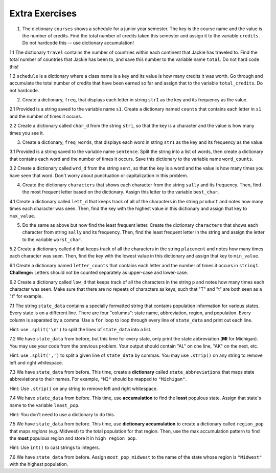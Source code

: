..  Copyright (C)  Brad Miller, David Ranum, Jeffrey Elkner, Peter Wentworth, Allen B. Downey, Chris
    Meyers, and Dario Mitchell.  Permission is granted to copy, distribute
    and/or modify this document under the terms of the GNU Free Documentation
    License, Version 1.3 or any later version published by the Free Software
    Foundation; with Invariant Sections being Forward, Prefaces, and
    Contributor List, no Front-Cover Texts, and no Back-Cover Texts.  A copy of
    the license is included in the section entitled "GNU Free Documentation
    License".

Extra Exercises
===============

1. The dictionary ``courses`` shows a schedule for a junior year semester. The key is the course name and the value is the number of credits. Find the total number of credits taken this semester and assign it to the variable ``credits``. Do not hardcode this -- use dictionary accumulation!

.. activecode:: ee_ch13_01
   :tags: DictionaryAccumulation/AccumulatingResultsFromaDictionary.rst

   courses = {'SI 206':4, 'SI 310':4, 'BL 300':3, 'TO 313':3, 'BCOM 350':1, 'MO 300':3}
   =====

   from unittest.gui import TestCaseGui

   class myTests(TestCaseGui):

      def testOne(self):
         self.assertEqual(credits, 18, "Testing that credits is assigned to correct values")

   myTests().main()

1.1 The dictionary ``travel`` contains the number of countries within each continent that Jackie has traveled to. Find the total number of countries that Jackie has been to, and save this number to the variable name ``total``. Do not hard code this!

.. activecode:: ee_ch13_011
   :tags: DictionaryAccumulation/AccumulatingResultsFromaDictionary.rst

   travel = {"North America": 2, "Europe": 8, "South America": 3, "Asia": 4, "Africa":1, "Antarctica": 0, "Australia": 1}

   =====

   from unittest.gui import TestCaseGui

   class myTests(TestCaseGui):

      def testOne(self):
         self.assertEqual(total, 19, "Testing that total is correct.")

   myTests().main()

1.2 ``schedule`` is a dictionary where a class name is a key and its value is how many credits it was worth. Go through and accumulate the total number of credits that have been earned so far and assign that to the variable ``total_credits``. Do not hardcode.

.. activecode:: ee_ch13_012
   :tags: DictionaryAccumulation/AccumulatingResultsFromaDictionary.rst

   schedule = {"UARTS 150": 3, "SPANISH 103": 4, "ENGLISH 125": 4, "SI 110": 4, "ENS 356": 2, "WOMENSTD 240": 4, "SI 106": 4, "BIO 118": 3, "SPANISH 231": 4, "PSYCH 111": 4, "LING 111": 3, "SPANISH 232": 4, "STATS 250": 4, "SI 206": 4, "COGSCI 200": 4, "AMCULT 202": 4, "ANTHRO 101": 4}

   =====

   from unittest.gui import TestCaseGui

   class myTests(TestCaseGui):

      def testOne(self):
         self.assertEqual(total_credits, 63, "Testing that total_credits has the correct value.")

   myTests().main()

2. Create a dictionary, ``freq``, that displays each letter in string ``str1`` as the key and its frequency as the value.

.. activecode:: ee_ch13_02
   :tags: DictionaryAccumulation/intro-AccumulatingMultipleResultsInaDictionary.rst

   str1 = "peter piper picked a peck of pickled peppers"
   =====

   from unittest.gui import TestCaseGui

   class myTests(TestCaseGui):

      def testTwo(self):
         self.assertEqual(sorted(freq.items()), sorted([(' ', 7), ('a', 1), ('c', 3), ('d', 2), ('e', 8), ('f', 1), ('i', 3), ('k', 3), ('l', 1), ('o', 1), ('p', 9), ('r', 3), ('s', 1), ('t', 1)]), "Testing that freq is correct.")

   myTests().main()

2.1 Provided is a string saved to the variable name ``s1``. Create a dictionary named ``counts`` that contains each letter in ``s1`` and the number of times it occurs.

.. activecode:: ee_ch13_021
   :tags: DictionaryAccumulation/intro-AccumulatingMultipleResultsInaDictionary.rst

   s1 = "hello"

   =====

   from unittest.gui import TestCaseGui

   class myTests(TestCaseGui):

      def testOne(self):
         self.assertEqual(sorted(counts.items()), [('e', 1), ('h', 1), ('l', 2), ('o', 1)], "Testing that counts was created correctly.")

   myTests().main()

2.2 Create a dictionary called ``char_d`` from the string ``stri``, so that the key is a character and the value is how many times you see it.

.. activecode:: ee_ch13_022
   :tags: DictionaryAccumulation/intro-AccumulatingMultipleResultsInaDictionary.rst

   stri = "what can I do"

   =====

   from unittest.gui import TestCaseGui

   class myTests(TestCaseGui):

      def testOne(self):
         self.assertEqual(sorted(char_d.items()), sorted([('w', 1), ('h', 1), ('a', 2), ('t', 1), (' ', 3), ('c', 1), ('n', 1), ('I', 1), ('d', 1), ('o', 1)]), "Testing that char_d has been created correctly.")

   myTests().main()

3. Create a dictionary, ``freq_words``, that displays each word in string ``str1`` as the key and its frequency as the value.

.. activecode:: ee_ch13_03
   :tags: DictionaryAccumulation/intro-AccumulatingMultipleResultsInaDictionary.rst

   str1 = "I wish, I wish, with all my heart, to fly with dragons, in a land apart"

   =====

   from unittest.gui import TestCaseGui

   class myTests(TestCaseGui):

      def testThree(self):
         self.assertEqual(sorted(freq_words.items()), sorted([('a', 1), ('I', 2), ('wish,', 2), ('with', 2), ('all', 1), ('my', 1), ('heart,', 1), ('to', 1), ('fly', 1), ('dragons,', 1), ('in', 1), ('land', 1), ('apart', 1)]), "Testing that freq_words was created correctly.")

   myTests().main()

3.1 Provided is a string saved to the variable name ``sentence``. Split the string into a list of words, then create a dictionary that contains each word and the number of times it occurs. Save this dictionary to the variable name ``word_counts``.

.. activecode:: ee_ch13_031
   :tags: DictionaryAccumulation/intro-AccumulatingMultipleResultsInaDictionary.rst

   sentence = "The dog chased the rabbit into the forest but the rabbit was too quick."

   =====

   from unittest.gui import TestCaseGui

   class myTests(TestCaseGui):

      def testOne(self):
         self.assertEqual(sorted(word_counts.items()), sorted([('The', 1), ('dog', 1), ('chased', 1), ('the', 3), ('rabbit', 2), ('into', 1), ('forest', 1), ('but', 1), ('was', 1), ('too', 1), ('quick.', 1)]), "Testing that word_counts was created correctly.")

   myTests().main()

3.2 Create a dictionary called ``wrd_d`` from the string ``sent``, so that the key is a word and the value is how many times you have seen that word. Don't worry about punctuation or capitalization in this problem.

.. activecode:: ee_ch13_032
   :tags: DictionaryAccumulation/intro-AccumulatingMultipleResultsInaDictionary.rst

   sent = "Singing in the rain and playing in the rain are two entirely different situations, but both can be good."

   =====

   from unittest.gui import TestCaseGui

   class myTests(TestCaseGui):

      def testOne(self):
         self.assertEqual(sorted(wrd_d.items()), sorted([('Singing', 1), ('in', 2), ('the', 2), ('rain', 2), ('and', 1), ('playing', 1), ('are', 1), ('two', 1), ('entirely', 1), ('different', 1), ('situations,', 1), ('but', 1), ('both', 1), ('can', 1), ('be', 1), ('good.', 1)]), "Testing that wrd_d has been created correctly.")

   myTests().main()

4. Create the dictionary ``characters`` that shows each character from the string ``sally`` and its frequency. Then, find the most frequent letter based on the dictionary. Assign this letter to the variable ``best_char``.

.. activecode:: ee_ch13_04
   :tags: DictionaryAccumulation/AccumulatingtheBestKey.rst, DictionaryAccumulation/AccumulatingaMaximumValue.rst

   sally = "sally sells sea shells by the sea shore"

   =====

   from unittest.gui import TestCaseGui

   class myTests(TestCaseGui):

      def testFourA(self):
         self.assertEqual(sorted(characters.items()), sorted([('s', 8), ('o', 1), ('e', 6), ('t', 1), ('h', 3), ('a', 3), ('r', 1), ('l', 6), ('y', 2), (' ', 7), ('b', 1)]), "Testing that characters has correct values." )

      def testFourB(self):
         self.assertEqual(best_char, "s", "Testing that best_char is assigned to correct value.")

   myTests().main()

4.1 Create a dictionary called ``lett_d`` that keeps track of all of the characters in the string ``product`` and notes how many times each character was seen. Then, find the key with the highest value in this dictionary and assign that key to ``max_value``.

.. activecode:: ee_ch13_042
   :tags: DictionaryAccumulation/AccumulatingaMaximumValue.rst, DictionaryAccumulation/AccumulatingtheBestKey.rst

   product = "iphone and android phones"

   =====

   from unittest.gui import TestCaseGui

   class myTests(TestCaseGui):

      def testOne(self):
         self.assertEqual(sorted(lett_d.items()), sorted([('h', 2), ('a', 2), (' ', 3), ('n', 4), ('d', 3), ('o', 3), ('i', 2), ('p', 2), ('e', 2), ('r', 1), ('s', 1)]), "Testing that lett_d has been created correctly.")
      def testTwo(self):
         self.assertEqual(max_value, "n", "Testing that max_value has been correctly assigned")


   myTests().main()

5. Do the same as above but now find the least frequent letter. Create the dictionary ``characters`` that shows each character from string ``sally`` and its frequency. Then, find the least frequent letter in the string and assign the letter to the variable ``worst_char``.

.. activecode:: ee_ch13_05
   :tags: DictionaryAccumulation/AccumulatingtheBestKey.rst, DictionaryAccumulation/AccumulatingaMaximumValue.rst

   sally = "sally sells sea shells by the sea shore and by the road"

   =====

   from unittest.gui import TestCaseGui

   class myTests(TestCaseGui):

      def testFiveA(self):
         self.assertEqual(sorted(characters.items()), sorted([('s', 8), ('a', 5), ('l', 6), ('y', 3), (' ', 11), ('e', 7), ('h', 4), ('b', 2), ('t', 2), ('o', 2), ('r', 2), ('n', 1), ('d', 2)]), "Testing that characters has been updated correctly.")

      def testFourB(self):
         self.assertEqual(worst_char, "n", "Testing that worst_char is assigned to correct value.")

   myTests().main()

5.2 Create a dictionary called ``d`` that keeps track of all the characters in the string ``placement`` and notes how many times each character was seen. Then, find the key with the lowest value in this dictionary and assign that key to ``min_value``.

.. activecode:: ee_ch13_052
   :tags: DictionaryAccumulation/AccumulatingaMaximumValue.rst, DictionaryAccumulation/AccumulatingtheBestKey.rst

   placement = "Beaches are cool places to visit in spring however the Mackinaw Bridge is near. Most people visit Mackinaw later since the island is a cool place to explore."

   =====

   from unittest.gui import TestCaseGui

   class myTests(TestCaseGui):

      def testOne(self):
         self.assertEqual(sorted(d.keys()), sorted(['B', 'e', 'a', 'c', 'h', 's', ' ', 'r', 'o', 'l', 'p', 't', 'v', 'i', 'n', 'g', 'w', 'M', 'k', 'd', '.', 'x']), "Testing the keys were created correctly")
         self.assertEqual(sorted(d.values()), sorted([2, 17, 12, 8, 4, 10, 27, 7, 10, 8, 6, 8, 3, 13, 7, 2, 3, 3, 2, 2, 2, 1]), "Testing the values were created correctly")
      def testTwo(self):
         self.assertEqual(min_value, "x", "Testing that min_value has been correctly assigned")


   myTests().main()

6.1 Create a dictionary named ``letter_counts`` that contains each letter and the number of times it occurs in ``string1``. **Challenge:** Letters should not be counted separately as upper-case and lower-case.

.. activecode:: ee_ch13_061
   :tags: DictionaryAccumulation/intro-AccumulatingMultipleResultsInaDictionary.rst

   string1 = "There is a tide in the affairs of men, Which taken at the flood, leads on to fortune. Omitted, all the voyage of their life is bound in shallows and in miseries. On such a full sea are we now afloat. And we must take the current when it serves, or lose our ventures."

   =====

   from unittest.gui import TestCaseGui

   class myTests(TestCaseGui):

      def testOne(self):
         self.assertEqual(letter_counts['t'], 19, "Testing that the letter 't' has the correct value.")

      def testTwo(self):
         self.assertEqual(letter_counts['w'], 6, "Testing that the letter 'w' has the correct value.")

      def testThree(self):
         self.assertEqual(letter_counts['o'], 17, "Testing that the letter 'o' has the correct value.")

      def testFour(self):
         self.assertEqual(letter_counts['a'], 17, "Testing that the letter 'a' has the correct value.")



   myTests().main()


6.2 Create a dictionary called ``low_d`` that keeps track of all the characters in the string ``p`` and notes how many times each character was seen. Make sure that there are no repeats of characters as keys, such that "T" and "t" are both seen as a "t" for example.

.. activecode:: ee_ch13_062
   :tags: DictionaryAccumulation/intro-AccumulatingMultipleResultsInaDictionary.rst

   p = "Summer is a great time to go outside. You have to be careful of the sun though because of the heat."

   =====

   from unittest.gui import TestCaseGui

   class myTests(TestCaseGui):

      def testOne(self):
         self.assertEqual(low_d["s"], 5, "Testing the key s")
      def testThree(self):
         self.assertEqual(low_d["y"], 1, "Testing the key y")


   myTests().main()


7.1 The string ``state_data`` contains a specially formatted string that contains population information for various states. Every state is on a different line. There are four "columns": state name, abbreviation, region, and population. Every column is separated by a comma. Use a ``for`` loop to loop through every line of ``state_data`` and print out each line.

Hint: use ``.split('\n')`` to split the lines of ``state_data`` into a list.

.. activecode:: ee_ch13_071
   :tags: DictionaryAccumulation/intro-AccumulatingMultipleResultsInaDictionary.rst

   # COLUMNS:
   # 0: state name
   # 1: state abbreviation
   # 2: region
   # 3: population

   state_data = """Alabama,         AL,     South,   4849377
      Alaska,          AK,      West,    736732
      Arizona,         AZ,      West,   6731484
      Arkansas,        AR,     South,   2966369
      California,      CA,      West,  38802500
      Colorado,        CO,      West,   5355866
      Connecticut,     CT, Northeast,   3596677
      Delaware,        DE,     South,    935614
      Florida,         FL,     South,  19893297
      Georgia,         GA,     South,  10097343
      Hawaii,          HI,      West,   1419561
      Idaho,           ID,      West,   1634464
      Illinois,        IL,   Midwest,  12880580
      Indiana,         IN,   Midwest,   6596855
      Iowa,            IA,   Midwest,   3107126
      Kansas,          KS,   Midwest,   2904021
      Kentucky,        KY,     South,   4413457
      Louisiana,       LA,     South,   4649676
      Maine,           ME, Northeast,   1330089
      Maryland,        MD,     South,   5976407
      Massachusetts,   MA, Northeast,   6745408
      Michigan,        MI,   Midwest,   9909877
      Minnesota,       MN,   Midwest,   5457173
      Mississippi,     MS,     South,   2994079
      Missouri,        MO,   Midwest,   6063589
      Montana,         MT,      West,   1023579
      Nebraska,        NE,   Midwest,   1881503
      Nevada,          NV,      West,   2839099
      New Hampshire,   NH, Northeast,   1326813
      New Jersey,      NJ, Northeast,   8938175
      New Mexico,      NM,      West,   2085572
      New York,        NY, Northeast,  19746227
      North Carolina,  NC,     South,   9943964
      North Dakota,    ND,   Midwest,    739482
      Ohio,            OH,   Midwest,  11594163
      Oklahoma,        OK,     South,   3878051
      Oregon,          OR,      West,   3970239
      Pennsylvania,    PA, Northeast,  12787209
      Rhode Island,    RI, Northeast,   1055173
      South Carolina,  SC,     South,   4832482
      South Dakota,    SD,   Midwest,    853175
      Tennessee,       TN,     South,   6549352
      Texas,           TX,     South,  26956958
      Utah,            UT,      West,   2942902
      Vermont,         VT, Northeast,    626562
      Virginia,        VA,     South,   8326289
      Washington,      WA,      West,   7061530
      West Virginia,   WV,     South,   1850326
      Wisconsin,       WI,   Midwest,   5757564
      Wyoming,         WY,      West,    584153"""

   # COLUMNS:
   # 0: state name
   # 1: state abbreviation
   # 2: region
   # 3: population



   =====

   from unittest.gui import TestCaseGui

   class myTests(TestCaseGui):
      def testOne(self):
         self.assertIn("Michigan,        MI,   Midwest,   9909877", self.getOutput(), "Testing output (Don't worry about actual and expected values).")

      def testOneA(self):
         self.assertIn('for', self.getEditorText(), "Testing your code (Don't worry about actual and expected values).")

   myTests().main()

7.2 We have ``state_data`` from before, but this time for every state, only print the state abbreviation (**MI** for Michigan). You may use your code from the previous problem. Your output should contain "AL" on one line, "AK" on the next, etc.

Hint: use ``.split(',')`` to split a given line of ``state_data`` by commas. You may use ``.strip()`` on any string to remove left and right whitespace.

.. activecode:: ee_ch13_072
   :tags: DictionaryAccumulation/intro-AccumulatingMultipleResultsInaDictionary.rst

   # COLUMNS:
   # 0: state name
   # 1: state abbreviation
   # 2: region
   # 3: population

   state_data = """Alabama,         AL,     South,   4849377
      Alaska,          AK,      West,    736732
      Arizona,         AZ,      West,   6731484
      Arkansas,        AR,     South,   2966369
      California,      CA,      West,  38802500
      Colorado,        CO,      West,   5355866
      Connecticut,     CT, Northeast,   3596677
      Delaware,        DE,     South,    935614
      Florida,         FL,     South,  19893297
      Georgia,         GA,     South,  10097343
      Hawaii,          HI,      West,   1419561
      Idaho,           ID,      West,   1634464
      Illinois,        IL,   Midwest,  12880580
      Indiana,         IN,   Midwest,   6596855
      Iowa,            IA,   Midwest,   3107126
      Kansas,          KS,   Midwest,   2904021
      Kentucky,        KY,     South,   4413457
      Louisiana,       LA,     South,   4649676
      Maine,           ME, Northeast,   1330089
      Maryland,        MD,     South,   5976407
      Massachusetts,   MA, Northeast,   6745408
      Michigan,        MI,   Midwest,   9909877
      Minnesota,       MN,   Midwest,   5457173
      Mississippi,     MS,     South,   2994079
      Missouri,        MO,   Midwest,   6063589
      Montana,         MT,      West,   1023579
      Nebraska,        NE,   Midwest,   1881503
      Nevada,          NV,      West,   2839099
      New Hampshire,   NH, Northeast,   1326813
      New Jersey,      NJ, Northeast,   8938175
      New Mexico,      NM,      West,   2085572
      New York,        NY, Northeast,  19746227
      North Carolina,  NC,     South,   9943964
      North Dakota,    ND,   Midwest,    739482
      Ohio,            OH,   Midwest,  11594163
      Oklahoma,        OK,     South,   3878051
      Oregon,          OR,      West,   3970239
      Pennsylvania,    PA, Northeast,  12787209
      Rhode Island,    RI, Northeast,   1055173
      South Carolina,  SC,     South,   4832482
      South Dakota,    SD,   Midwest,    853175
      Tennessee,       TN,     South,   6549352
      Texas,           TX,     South,  26956958
      Utah,            UT,      West,   2942902
      Vermont,         VT, Northeast,    626562
      Virginia,        VA,     South,   8326289
      Washington,      WA,      West,   7061530
      West Virginia,   WV,     South,   1850326
      Wisconsin,       WI,   Midwest,   5757564
      Wyoming,         WY,      West,    584153"""

   # COLUMNS:
   # 0: state name
   # 1: state abbreviation
   # 2: region
   # 3: population



   =====

   from unittest.gui import TestCaseGui

   class myTests(TestCaseGui):
      def testOne(self):
         self.assertIn("MI\n", self.getOutput(), "Testing output (Don't worry about actual and expected values).")

      def testOneA(self):
         self.assertIn('for', self.getEditorText(), "Testing your code (Don't worry about actual and expected values).")

   myTests().main()

7.3 We have ``state_data`` from before. This time, create a **dictionary** called ``state_abbreviations`` that maps state abbreviations to their names. For example, ``"MI"`` should be mapped to ``"Michigan"``.

Hint: Use ``.strip()`` on any string to remove left and right whitespace.


.. activecode:: ee_ch13_073
   :tags: DictionaryAccumulation/intro-AccumulatingMultipleResultsInaDictionary.rst

   state_data = """Alabama,AL,South,4849377
   Alaska,AK,West,736732
   Arizona,AZ,West,6731484
   Arkansas,AR,South,2966369
   California,CA,West,38802500
   Colorado,CO,West,5355866
   Connecticut,CT,Northeast,3596677
   Delaware,DE,South,935614
   Florida,FL,South,19893297
   Georgia,GA,South,10097343
   Hawaii,HI,West,1419561
   Idaho,ID,West,1634464
   Illinois,IL,Midwest,12880580
   Indiana,IN,Midwest,6596855
   Iowa,IA,Midwest,3107126
   Kansas,KS,Midwest,2904021
   Kentucky,KY,South,4413457
   Louisiana,LA,South,4649676
   Maine,ME,Northeast,1330089
   Maryland,MD,South,5976407
   Massachusetts,MA,Northeast,6745408
   Michigan,MI,Midwest,9909877
   Minnesota,MN,Midwest,5457173
   Mississippi,MS,South,2994079
   Missouri,MO,Midwest,6063589
   Montana,MT,West,1023579
   Nebraska,NE,Midwest,1881503
   Nevada,NV,West,2839099
   New Hampshire,NH,Northeast,1326813
   New Jersey,NJ,Northeast,8938175
   New Mexico,NM,West,2085572
   New York,NY,Northeast,19746227
   North Carolina,NC,South,9943964
   North Dakota,ND,Midwest,739482
   Ohio,OH,Midwest,11594163
   Oklahoma,OK,South,3878051
   Oregon,OR,West,3970239
   Pennsylvania,PA,Northeast,12787209
   Rhode Island,RI,Northeast,1055173
   South Carolina,SC,South,4832482
   South Dakota,SD,Midwest,853175
   Tennessee,TN,South,6549352
   Texas,TX,South,26956958
   Utah,UT,West,2942902
   Vermont,VT,Northeast,626562
   Virginia,VA,South,8326289
   Washington,WA,West,7061530
   West Virginia,WV,South,1850326
   Wisconsin,WI,Midwest,5757564
   Wyoming,WY,West,584153"""

   # COLUMNS:
   # 0: state name
   # 1: state abbreviation
   # 2: region
   # 3: population


   state_abbreviations = {}



   =====

   from unittest.gui import TestCaseGui

   class myTests(TestCaseGui):
      def testOne(self):
         self.assertEqual(state_abbreviations['MI'], "Michigan", "Testing MI abbreviation")
         self.assertEqual(state_abbreviations['PA'], "Pennsylvania", "Testing PA abbreviation")
         self.assertEqual(state_abbreviations['MA'], "Massachusetts", "Testing MA abbreviation")

      def testOneA(self):
         self.assertIn('for', self.getEditorText(), "Testing your code (Don't worry about actual and expected values).")

   myTests().main()


7.4 We have ``state_data`` from before. This time, use **accumulation** to find the **least** populous state. Assign that state's name to the variable ``least_pop``.

Hint: You don't need to use a dictionary to do this.

.. activecode:: ee_ch13_074
   :tags: DictionaryAccumulation/intro-AccumulatingMultipleResultsInaDictionary.rst


   state_data = """Alabama,AL,South,4849377
   Alaska,AK,West,736732
   Arizona,AZ,West,6731484
   Arkansas,AR,South,2966369
   California,CA,West,38802500
   Colorado,CO,West,5355866
   Connecticut,CT,Northeast,3596677
   Delaware,DE,South,935614
   Florida,FL,South,19893297
   Georgia,GA,South,10097343
   Hawaii,HI,West,1419561
   Idaho,ID,West,1634464
   Illinois,IL,Midwest,12880580
   Indiana,IN,Midwest,6596855
   Iowa,IA,Midwest,3107126
   Kansas,KS,Midwest,2904021
   Kentucky,KY,South,4413457
   Louisiana,LA,South,4649676
   Maine,ME,Northeast,1330089
   Maryland,MD,South,5976407
   Massachusetts,MA,Northeast,6745408
   Michigan,MI,Midwest,9909877
   Minnesota,MN,Midwest,5457173
   Mississippi,MS,South,2994079
   Missouri,MO,Midwest,6063589
   Montana,MT,West,1023579
   Nebraska,NE,Midwest,1881503
   Nevada,NV,West,2839099
   New Hampshire,NH,Northeast,1326813
   New Jersey,NJ,Northeast,8938175
   New Mexico,NM,West,2085572
   New York,NY,Northeast,19746227
   North Carolina,NC,South,9943964
   North Dakota,ND,Midwest,739482
   Ohio,OH,Midwest,11594163
   Oklahoma,OK,South,3878051
   Oregon,OR,West,3970239
   Pennsylvania,PA,Northeast,12787209
   Rhode Island,RI,Northeast,1055173
   South Carolina,SC,South,4832482
   South Dakota,SD,Midwest,853175
   Tennessee,TN,South,6549352
   Texas,TX,South,26956958
   Utah,UT,West,2942902
   Vermont,VT,Northeast,626562
   Virginia,VA,South,8326289
   Washington,WA,West,7061530
   West Virginia,WV,South,1850326
   Wisconsin,WI,Midwest,5757564
   Wyoming,WY,West,584153"""

   # COLUMNS:
   # 0: state name
   # 1: state abbreviation
   # 2: region
   # 3: population



   =====

   from unittest.gui import TestCaseGui

   class myTests(TestCaseGui):
      def testOne(self):
         self.assertEqual(least_pop, 'Wyoming')

      def testOneA(self):
         self.assertIn('for', self.getEditorText(), "Testing your code (Don't worry about actual and expected values).")

   myTests().main()

7.5 We have ``state_data`` from before. This time, use **dictionary accumulation** to create a dictionary called ``region_pop`` that maps *regions* (e.g. Midwest) to the total population for that region. Then, use the max accumulation pattern to find the **most** populous region and store it in ``high_region_pop``.

Hint: Use ``int()`` to cast strings to integers.

.. activecode:: ee_ch13_075
   :tags: DictionaryAccumulation/intro-AccumulatingMultipleResultsInaDictionary.rst

   # COLUMNS:
   # 0: state name
   # 1: state abbreviation
   # 2: region
   # 3: population

   state_data = """Alabama,AL,South,4849377
   Alaska,AK,West,736732
   Arizona,AZ,West,6731484
   Arkansas,AR,South,2966369
   California,CA,West,38802500
   Colorado,CO,West,5355866
   Connecticut,CT,Northeast,3596677
   Delaware,DE,South,935614
   Florida,FL,South,19893297
   Georgia,GA,South,10097343
   Hawaii,HI,West,1419561
   Idaho,ID,West,1634464
   Illinois,IL,Midwest,12880580
   Indiana,IN,Midwest,6596855
   Iowa,IA,Midwest,3107126
   Kansas,KS,Midwest,2904021
   Kentucky,KY,South,4413457
   Louisiana,LA,South,4649676
   Maine,ME,Northeast,1330089
   Maryland,MD,South,5976407
   Massachusetts,MA,Northeast,6745408
   Michigan,MI,Midwest,9909877
   Minnesota,MN,Midwest,5457173
   Mississippi,MS,South,2994079
   Missouri,MO,Midwest,6063589
   Montana,MT,West,1023579
   Nebraska,NE,Midwest,1881503
   Nevada,NV,West,2839099
   New Hampshire,NH,Northeast,1326813
   New Jersey,NJ,Northeast,8938175
   New Mexico,NM,West,2085572
   New York,NY,Northeast,19746227
   North Carolina,NC,South,9943964
   North Dakota,ND,Midwest,739482
   Ohio,OH,Midwest,11594163
   Oklahoma,OK,South,3878051
   Oregon,OR,West,3970239
   Pennsylvania,PA,Northeast,12787209
   Rhode Island,RI,Northeast,1055173
   South Carolina,SC,South,4832482
   South Dakota,SD,Midwest,853175
   Tennessee,TN,South,6549352
   Texas,TX,South,26956958
   Utah,UT,West,2942902
   Vermont,VT,Northeast,626562
   Virginia,VA,South,8326289
   Washington,WA,West,7061530
   West Virginia,WV,South,1850326
   Wisconsin,WI,Midwest,5757564
   Wyoming,WY,West,584153"""

   # COLUMNS:
   # 0: state name
   # 1: state abbreviation
   # 2: region
   # 3: population

   region_pop = {}



   =====

   from unittest.gui import TestCaseGui

   class myTests(TestCaseGui):
      def testOne(self):
         answer = {'South': 119113041, 'West': 75187681, 'Northeast': 56152333, 'Midwest': 67745108}
         self.assertEqual(sorted(region_pop.values()), sorted(answer.values()), "Checking values")
         self.assertEqual(sorted(region_pop.keys()), sorted(answer.keys()), "Checking values")
         self.assertEqual(high_region_pop, "South", "Checking high_region_pop")

      def testOneA(self):
         self.assertIn('for', self.getEditorText(), "Testing your code (Don't worry about actual and expected values).")

   myTests().main()

7.6 We have ``state_data`` from before. Assign ``most_pop_midwest`` to the name of the state whose region is ``"Midwest"`` with the highest population.

.. activecode:: ee_ch13_076
   :tags: DictionaryAccumulation/intro-AccumulatingMultipleResultsInaDictionary.rst

   # COLUMNS:
   # 0: state name
   # 1: state abbreviation
   # 2: region
   # 3: population

   state_data = """Alabama,AL,South,4849377
   Alaska,AK,West,736732
   Arizona,AZ,West,6731484
   Arkansas,AR,South,2966369
   California,CA,West,38802500
   Colorado,CO,West,5355866
   Connecticut,CT,Northeast,3596677
   Delaware,DE,South,935614
   Florida,FL,South,19893297
   Georgia,GA,South,10097343
   Hawaii,HI,West,1419561
   Idaho,ID,West,1634464
   Illinois,IL,Midwest,12880580
   Indiana,IN,Midwest,6596855
   Iowa,IA,Midwest,3107126
   Kansas,KS,Midwest,2904021
   Kentucky,KY,South,4413457
   Louisiana,LA,South,4649676
   Maine,ME,Northeast,1330089
   Maryland,MD,South,5976407
   Massachusetts,MA,Northeast,6745408
   Michigan,MI,Midwest,9909877
   Minnesota,MN,Midwest,5457173
   Mississippi,MS,South,2994079
   Missouri,MO,Midwest,6063589
   Montana,MT,West,1023579
   Nebraska,NE,Midwest,1881503
   Nevada,NV,West,2839099
   New Hampshire,NH,Northeast,1326813
   New Jersey,NJ,Northeast,8938175
   New Mexico,NM,West,2085572
   New York,NY,Northeast,19746227
   North Carolina,NC,South,9943964
   North Dakota,ND,Midwest,739482
   Ohio,OH,Midwest,11594163
   Oklahoma,OK,South,3878051
   Oregon,OR,West,3970239
   Pennsylvania,PA,Northeast,12787209
   Rhode Island,RI,Northeast,1055173
   South Carolina,SC,South,4832482
   South Dakota,SD,Midwest,853175
   Tennessee,TN,South,6549352
   Texas,TX,South,26956958
   Utah,UT,West,2942902
   Vermont,VT,Northeast,626562
   Virginia,VA,South,8326289
   Washington,WA,West,7061530
   West Virginia,WV,South,1850326
   Wisconsin,WI,Midwest,5757564
   Wyoming,WY,West,584153"""


   =====

   from unittest.gui import TestCaseGui

   class myTests(TestCaseGui):
      def testOne(self):
         self.assertEqual(most_pop_midwest, "Illinois", "Checking most_pop_midwest")

      def testOneA(self):
         self.assertIn('for', self.getEditorText(), "Testing your code (Don't worry about actual and expected values).")

   myTests().main()